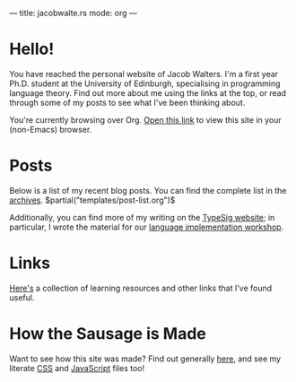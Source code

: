 ---
title: jacobwalte.rs
mode: org
---

* Hello!
You have reached the personal website of Jacob Walters. I'm a first year Ph.D. student at the University of Edinburgh, specialising in programming language theory. Find out more about me using the links at the top, or read through some of my posts to see what I've been thinking about.

You're currently browsing over Org. [[https://jacobwalte.rs/][Open this link]] to view this site in your (non-Emacs) browser.

* Posts
Below is a list of my recent blog posts. You can find the complete list in the [[file:https://jacobwalte.rs/archive.org][archives]].
$partial("templates/post-list.org")$

Additionally, you can find more of my writing on the [[https://typesig.pl][TypeSig website]]; in particular, I wrote the material for our [[https://typesig.pl/resources/lang-workshop][language implementation workshop]].
* Links
[[./links.org][Here's]] a collection of learning resources and other links that I've found useful.
* How the Sausage is Made
Want to see how this site was made? Find out generally [[./posts/website.org][here]], and see my literate [[./static/style.org][CSS]] and [[./static/js.org][JavaScript]] files too!
